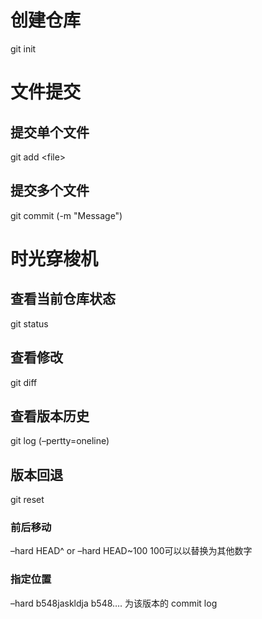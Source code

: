 * 创建仓库
git init
* 文件提交
** 提交单个文件
git add <file>
** 提交多个文件
git commit (-m "Message")
* 时光穿梭机
** 查看当前仓库状态
git status
** 查看修改
git diff
** 查看版本历史 
git log (--pertty=oneline)
** 版本回退
git reset
*** 前后移动
--hard HEAD^  or   --hard HEAD~100  100可以以替换为其他数字 
*** 指定位置
--hard b548jaskldja     b548.... 为该版本的 commit log
